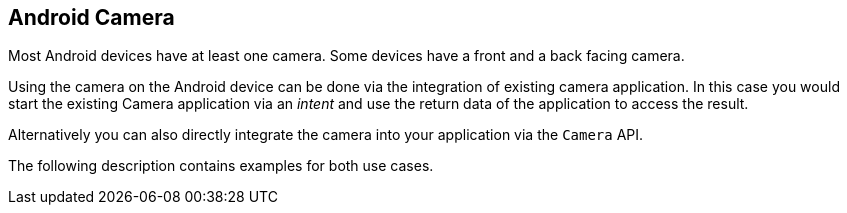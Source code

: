 == Android Camera
	
Most Android devices have at least one camera. Some devices have
a front and
a back facing camera.
	
Using the camera on the Android device can be done via the
integration
of existing camera application. In this case you would start the
existing Camera application via an
_intent_
and use the return data of the application to access the result.
	
Alternatively you can also directly integrate the camera into your
application via
the
`Camera`
API.
	
The following description contains examples for both use cases.
	


